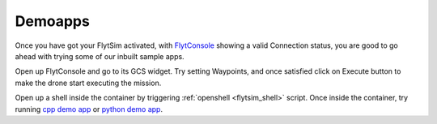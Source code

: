 .. _flytsim_demoapps:

Demoapps
--------

Once you have got your FlytSim activated, with `FlytConsole <http://localhost/flytconsole>`_ showing a valid Connection status, you are good to go ahead with trying some of our inbuilt sample apps. 

Open up FlytConsole and go to its GCS widget. Try setting Waypoints, and once satisfied click on Execute button to make the drone start executing the mission.

Open up a shell inside the container by triggering :ref:`openshell <flytsim_shell>` script. Once inside the container, try running `cpp demo app <http://docs.flytbase.com/docs/FlytOS/Developers/BuildingCustomApps/OnboardCPP.html#write-onboard-cpp>`_ or `python demo app <http://docs.flytbase.com/docs/FlytOS/Developers/BuildingCustomApps/OnboardPython.html#write-onboard-python>`_.
 
